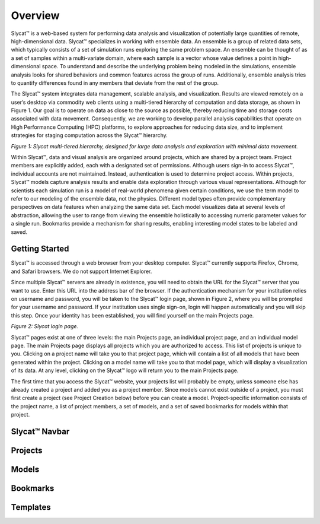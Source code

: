 Overview
========
Slycat™ is a web-based system for performing data analysis and visualization of potentially large quantities of remote, high-dimensional data.  Slycat™ specializes in working with ensemble data.  An ensemble is a group of related data sets, which typically consists of a set of simulation runs exploring the same problem space.  An ensemble can be thought of as a set of samples within a multi-variate domain, where each sample is a vector whose value defines a point in high-dimensional space.  To understand and describe the underlying problem being modeled in the simulations, ensemble analysis looks for shared behaviors and common features across the group of runs.  Additionally, ensemble analysis tries to quantify differences found in any members that deviate from the rest of the group. 

The Slycat™ system integrates data management, scalable analysis, and visualization.  Results are viewed remotely on a user’s desktop via commodity web clients using a multi-tiered hierarchy of computation and data storage, as shown in Figure 1.  Our goal is to operate on data as close to the source as possible, thereby reducing time and storage costs associated with data movement.  Consequently, we are working to develop parallel analysis capabilities that operate on High Performance Computing (HPC) platforms, to explore approaches for reducing data size, and to implement strategies for staging computation across the Slycat™ hierarchy. 

.. image:: SystemArch.png 
*Figure 1: Slycat multi-tiered hierarchy, designed for large data analysis and exploration with minimal data movement.*

Within Slycat™, data and visual analysis are organized around projects, which are shared by a project team.  Project members are explicitly added, each with a designated set of permissions. Although users sign-in to access Slycat™, individual accounts are not maintained.  Instead, authentication is used to determine project access.  Within projects, Slycat™ models capture analysis results and enable data exploration through various visual representations.  Although for scientists each simulation run is a model of real-world phenomena given certain conditions, we use the term model to refer to our modeling of the ensemble data, not the physics.  Different model types often provide complementary perspectives on data features when analyzing the same data set.  Each model visualizes data at several levels of abstraction, allowing the user to range from viewing the ensemble holistically to accessing numeric parameter values for a single run.  Bookmarks provide a mechanism for sharing results, enabling interesting model states to be labeled and saved.

Getting Started
---------------
Slycat™ is accessed through a web browser from your desktop computer.  Slycat™ currently supports Firefox, Chrome, and Safari browsers.  We do not support Internet Explorer.    

Since multiple Slycat™ servers are already in existence, you will need to obtain the URL for the Slycat™ server that you want to use.  Enter this URL into the address bar of the browser.  If the authentication mechanism for your institution relies on username and password, you will be taken to the Slycat™ login page, shown in Figure 2, where you will be prompted for your username and password.  If your institution uses single sign-on, login will happen automatically and you will skip this step.  Once your identity has been established, you will find yourself on the main Projects page.  

.. image:: LoginPage.png
*Figure 2: Slycat login page.*

Slycat™ pages exist at one of three levels: the main Projects page, an individual project page, and an individual model page.  The main Projects page displays all projects which you are authorized to access.  This list of projects is unique to you.  Clicking on a project name will take you to that project page, which will contain a list of all models that have been generated within the project.  Clicking on a model name will take you to that model page, which will display a visualization of its data.  At any level, clicking on the Slycat™ logo will return you to the main Projects page.  

The first time that you access the Slycat™ website, your projects list will probably be empty, unless someone else has already created a project and added you as a project member.  Since models cannot exist outside of a project, you must first create a project (see Project Creation below) before you can create a model.  Project-specific information consists of the project name, a list of project members, a set of models, and a set of saved bookmarks for models within that project.

Slycat™ Navbar
--------------

Projects
--------

Models
------

Bookmarks
---------

Templates
---------
